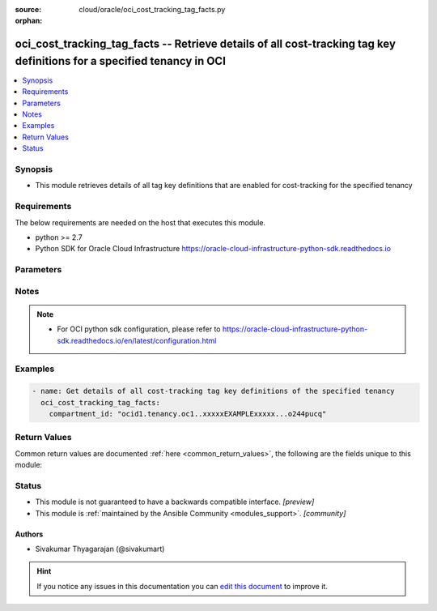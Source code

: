 :source: cloud/oracle/oci_cost_tracking_tag_facts.py

:orphan:

.. _oci_cost_tracking_tag_facts_module:


oci_cost_tracking_tag_facts -- Retrieve details of all cost-tracking tag key definitions for a specified tenancy in OCI
+++++++++++++++++++++++++++++++++++++++++++++++++++++++++++++++++++++++++++++++++++++++++++++++++++++++++++++++++++++++

.. versionadded:: 2.5

.. contents::
   :local:
   :depth: 1


Synopsis
--------
- This module retrieves details of all tag key definitions that are enabled for cost-tracking for the specified tenancy



Requirements
------------
The below requirements are needed on the host that executes this module.

- python >= 2.7
- Python SDK for Oracle Cloud Infrastructure https://oracle-cloud-infrastructure-python-sdk.readthedocs.io


Parameters
----------

.. raw:: html

    <table  border=0 cellpadding=0 class="documentation-table">
        <tr>
            <th colspan="1">Parameter</th>
            <th>Choices/<font color="blue">Defaults</font></th>
                        <th width="100%">Comments</th>
        </tr>
                    <tr>
                                                                <td colspan="1">
                    <b>api_user</b>
                    <div style="font-size: small">
                        <span style="color: purple">string</span>
                                            </div>
                                    </td>
                                <td>
                                                                                                                                                            </td>
                                                                <td>
                                                                        <div>The OCID of the user, on whose behalf, OCI APIs are invoked. If not set, then the value of the OCI_USER_OCID environment variable, if any, is used. This option is required if the user is not specified through a configuration file (See <code>config_file_location</code>). To get the user&#x27;s OCID, please refer <a href='https://docs.us-phoenix-1.oraclecloud.com/Content/API/Concepts/apisigningkey.htm'>https://docs.us-phoenix-1.oraclecloud.com/Content/API/Concepts/apisigningkey.htm</a>.</div>
                                                                                </td>
            </tr>
                                <tr>
                                                                <td colspan="1">
                    <b>api_user_fingerprint</b>
                    <div style="font-size: small">
                        <span style="color: purple">string</span>
                                            </div>
                                    </td>
                                <td>
                                                                                                                                                            </td>
                                                                <td>
                                                                        <div>Fingerprint for the key pair being used. If not set, then the value of the OCI_USER_FINGERPRINT environment variable, if any, is used. This option is required if the key fingerprint is not specified through a configuration file (See <code>config_file_location</code>). To get the key pair&#x27;s fingerprint value please refer <a href='https://docs.us-phoenix-1.oraclecloud.com/Content/API/Concepts/apisigningkey.htm'>https://docs.us-phoenix-1.oraclecloud.com/Content/API/Concepts/apisigningkey.htm</a>.</div>
                                                                                </td>
            </tr>
                                <tr>
                                                                <td colspan="1">
                    <b>api_user_key_file</b>
                    <div style="font-size: small">
                        <span style="color: purple">string</span>
                                            </div>
                                    </td>
                                <td>
                                                                                                                                                            </td>
                                                                <td>
                                                                        <div>Full path and filename of the private key (in PEM format). If not set, then the value of the OCI_USER_KEY_FILE variable, if any, is used. This option is required if the private key is not specified through a configuration file (See <code>config_file_location</code>). If the key is encrypted with a pass-phrase, the <code>api_user_key_pass_phrase</code> option must also be provided.</div>
                                                                                </td>
            </tr>
                                <tr>
                                                                <td colspan="1">
                    <b>api_user_key_pass_phrase</b>
                    <div style="font-size: small">
                        <span style="color: purple">string</span>
                                            </div>
                                    </td>
                                <td>
                                                                                                                                                            </td>
                                                                <td>
                                                                        <div>Passphrase used by the key referenced in <code>api_user_key_file</code>, if it is encrypted. If not set, then the value of the OCI_USER_KEY_PASS_PHRASE variable, if any, is used. This option is required if the key passphrase is not specified through a configuration file (See <code>config_file_location</code>).</div>
                                                                                </td>
            </tr>
                                <tr>
                                                                <td colspan="1">
                    <b>auth_type</b>
                    <div style="font-size: small">
                        <span style="color: purple">string</span>
                                            </div>
                                    </td>
                                <td>
                                                                                                                            <ul style="margin: 0; padding: 0"><b>Choices:</b>
                                                                                                                                                                <li><div style="color: blue"><b>api_key</b>&nbsp;&larr;</div></li>
                                                                                                                                                                                                <li>instance_principal</li>
                                                                                    </ul>
                                                                            </td>
                                                                <td>
                                                                        <div>The type of authentication to use for making API requests. By default <code>auth_type=&quot;api_key&quot;</code> based authentication is performed and the API key (see <em>api_user_key_file</em>) in your config file will be used. If this &#x27;auth_type&#x27; module option is not specified, the value of the OCI_ANSIBLE_AUTH_TYPE, if any, is used. Use <code>auth_type=&quot;instance_principal&quot;</code> to use instance principal based authentication when running ansible playbooks within an OCI compute instance.</div>
                                                                                </td>
            </tr>
                                <tr>
                                                                <td colspan="1">
                    <b>compartment_id</b>
                    <div style="font-size: small">
                        <span style="color: purple">-</span>
                         / <span style="color: red">required</span>                    </div>
                                    </td>
                                <td>
                                                                                                                                                            </td>
                                                                <td>
                                                                        <div>The OCID of the parent compartment (remember that the tenancy is simply the root compartment).</div>
                                                                                        <div style="font-size: small; color: darkgreen"><br/>aliases: id</div>
                                    </td>
            </tr>
                                <tr>
                                                                <td colspan="1">
                    <b>config_file_location</b>
                    <div style="font-size: small">
                        <span style="color: purple">string</span>
                                            </div>
                                    </td>
                                <td>
                                                                                                                                                            </td>
                                                                <td>
                                                                        <div>Path to configuration file. If not set then the value of the OCI_CONFIG_FILE environment variable, if any, is used. Otherwise, defaults to ~/.oci/config.</div>
                                                                                </td>
            </tr>
                                <tr>
                                                                <td colspan="1">
                    <b>config_profile_name</b>
                    <div style="font-size: small">
                        <span style="color: purple">string</span>
                                            </div>
                                    </td>
                                <td>
                                                                                                                                                            </td>
                                                                <td>
                                                                        <div>The profile to load from the config file referenced by <code>config_file_location</code>. If not set, then the value of the OCI_CONFIG_PROFILE environment variable, if any, is used. Otherwise, defaults to the &quot;DEFAULT&quot; profile in <code>config_file_location</code>.</div>
                                                                                </td>
            </tr>
                                <tr>
                                                                <td colspan="1">
                    <b>region</b>
                    <div style="font-size: small">
                        <span style="color: purple">string</span>
                                            </div>
                                    </td>
                                <td>
                                                                                                                                                            </td>
                                                                <td>
                                                                        <div>The Oracle Cloud Infrastructure region to use for all OCI API requests. If not set, then the value of the OCI_REGION variable, if any, is used. This option is required if the region is not specified through a configuration file (See <code>config_file_location</code>). Please refer to <a href='https://docs.us-phoenix-1.oraclecloud.com/Content/General/Concepts/regions.htm'>https://docs.us-phoenix-1.oraclecloud.com/Content/General/Concepts/regions.htm</a> for more information on OCI regions.</div>
                                                                                </td>
            </tr>
                                <tr>
                                                                <td colspan="1">
                    <b>tenancy</b>
                    <div style="font-size: small">
                        <span style="color: purple">string</span>
                                            </div>
                                    </td>
                                <td>
                                                                                                                                                            </td>
                                                                <td>
                                                                        <div>OCID of your tenancy. If not set, then the value of the OCI_TENANCY variable, if any, is used. This option is required if the tenancy OCID is not specified through a configuration file (See <code>config_file_location</code>). To get the tenancy OCID, please refer <a href='https://docs.us-phoenix-1.oraclecloud.com/Content/API/Concepts/apisigningkey.htm'>https://docs.us-phoenix-1.oraclecloud.com/Content/API/Concepts/apisigningkey.htm</a></div>
                                                                                </td>
            </tr>
                        </table>
    <br/>


Notes
-----

.. note::
   - For OCI python sdk configuration, please refer to https://oracle-cloud-infrastructure-python-sdk.readthedocs.io/en/latest/configuration.html



Examples
--------

.. code-block:: yaml+jinja

    
    - name: Get details of all cost-tracking tag key definitions of the specified tenancy
      oci_cost_tracking_tag_facts:
        compartment_id: "ocid1.tenancy.oc1..xxxxxEXAMPLExxxxx...o244pucq"




Return Values
-------------
Common return values are documented :ref:`here <common_return_values>`, the following are the fields unique to this module:

.. raw:: html

    <table border=0 cellpadding=0 class="documentation-table">
        <tr>
            <th colspan="2">Key</th>
            <th>Returned</th>
            <th width="100%">Description</th>
        </tr>
                    <tr>
                                <td colspan="2">
                    <b>tags</b>
                    <div style="font-size: small; color: purple">complex</div>
                                    </td>
                <td>on success</td>
                <td>
                                            <div>Information about one or more cost-tracking tag key definitions</div>
                                        <br/>
                                            <div style="font-size: smaller"><b>Sample:</b></div>
                                                <div style="font-size: smaller; color: blue; word-wrap: break-word; word-break: break-all;">{&#x27;tags&#x27;: [{&#x27;is_cost_tracking&#x27;: True, &#x27;description&#x27;: &#x27;This tag will show the cost center that will be used for billing of resources.&#x27;, &#x27;compartment_id&#x27;: None, &#x27;defined_tags&#x27;: {}, &#x27;freeform_tags&#x27;: {}, &#x27;time_created&#x27;: &#x27;2018-01-16T04:55:22.600000+00:00&#x27;, &#x27;is_retired&#x27;: False, &#x27;id&#x27;: &#x27;ocid1.tagdefinition.oc1..xxxxxEXAMPLExxxxx&#x27;, &#x27;name&#x27;: &#x27;CostCenter&#x27;}]}</div>
                                    </td>
            </tr>
                                                            <tr>
                                    <td class="elbow-placeholder">&nbsp;</td>
                                <td colspan="1">
                    <b>compartment_id</b>
                    <div style="font-size: small; color: purple">string</div>
                                    </td>
                <td>always</td>
                <td>
                                            <div>The OCID of the compartment that contains the tag definition.</div>
                                        <br/>
                                    </td>
            </tr>
                                <tr>
                                    <td class="elbow-placeholder">&nbsp;</td>
                                <td colspan="1">
                    <b>description</b>
                    <div style="font-size: small; color: purple">string</div>
                                    </td>
                <td>always</td>
                <td>
                                            <div>The description that was assigned to the tag key definition.</div>
                                        <br/>
                                            <div style="font-size: smaller"><b>Sample:</b></div>
                                                <div style="font-size: smaller; color: blue; word-wrap: break-word; word-break: break-all;">This tag will show the cost center that will be used for billing of resources.</div>
                                    </td>
            </tr>
                                <tr>
                                    <td class="elbow-placeholder">&nbsp;</td>
                                <td colspan="1">
                    <b>id</b>
                    <div style="font-size: small; color: purple">string</div>
                                    </td>
                <td>always</td>
                <td>
                                            <div>The OCID of the tag key definition.</div>
                                        <br/>
                                            <div style="font-size: smaller"><b>Sample:</b></div>
                                                <div style="font-size: smaller; color: blue; word-wrap: break-word; word-break: break-all;">ocid1.tagdefinition.oc1..xxxxxEXAMPLExxxxx</div>
                                    </td>
            </tr>
                                <tr>
                                    <td class="elbow-placeholder">&nbsp;</td>
                                <td colspan="1">
                    <b>is_retired</b>
                    <div style="font-size: small; color: purple">string</div>
                                    </td>
                <td>always</td>
                <td>
                                            <div>Whether the tag key definition is retired.</div>
                                        <br/>
                                            <div style="font-size: smaller"><b>Sample:</b></div>
                                                <div style="font-size: smaller; color: blue; word-wrap: break-word; word-break: break-all;">True</div>
                                    </td>
            </tr>
                                <tr>
                                    <td class="elbow-placeholder">&nbsp;</td>
                                <td colspan="1">
                    <b>name</b>
                    <div style="font-size: small; color: purple">string</div>
                                    </td>
                <td>always</td>
                <td>
                                            <div>The name of the tag. The name must be unique across all tags in the namespace and can&#x27;t be changed.</div>
                                        <br/>
                                            <div style="font-size: smaller"><b>Sample:</b></div>
                                                <div style="font-size: smaller; color: blue; word-wrap: break-word; word-break: break-all;">CostCenter</div>
                                    </td>
            </tr>
                                <tr>
                                    <td class="elbow-placeholder">&nbsp;</td>
                                <td colspan="1">
                    <b>time_created</b>
                    <div style="font-size: small; color: purple">string</div>
                                    </td>
                <td>always</td>
                <td>
                                            <div>Date and time the Tag key definition object was created, in the format defined by RFC3339.</div>
                                        <br/>
                                            <div style="font-size: smaller"><b>Sample:</b></div>
                                                <div style="font-size: smaller; color: blue; word-wrap: break-word; word-break: break-all;">2016-08-25 21:10:29.600000</div>
                                    </td>
            </tr>
                    
                                        </table>
    <br/><br/>


Status
------




- This module is not guaranteed to have a backwards compatible interface. *[preview]*


- This module is :ref:`maintained by the Ansible Community <modules_support>`. *[community]*





Authors
~~~~~~~

- Sivakumar Thyagarajan (@sivakumart)


.. hint::
    If you notice any issues in this documentation you can `edit this document <https://github.com/ansible/ansible/edit/devel/lib/ansible/modules/cloud/oracle/oci_cost_tracking_tag_facts.py?description=%23%23%23%23%23%20SUMMARY%0A%3C!---%20Your%20description%20here%20--%3E%0A%0A%0A%23%23%23%23%23%20ISSUE%20TYPE%0A-%20Docs%20Pull%20Request%0A%0A%2Blabel:%20docsite_pr>`_ to improve it.
